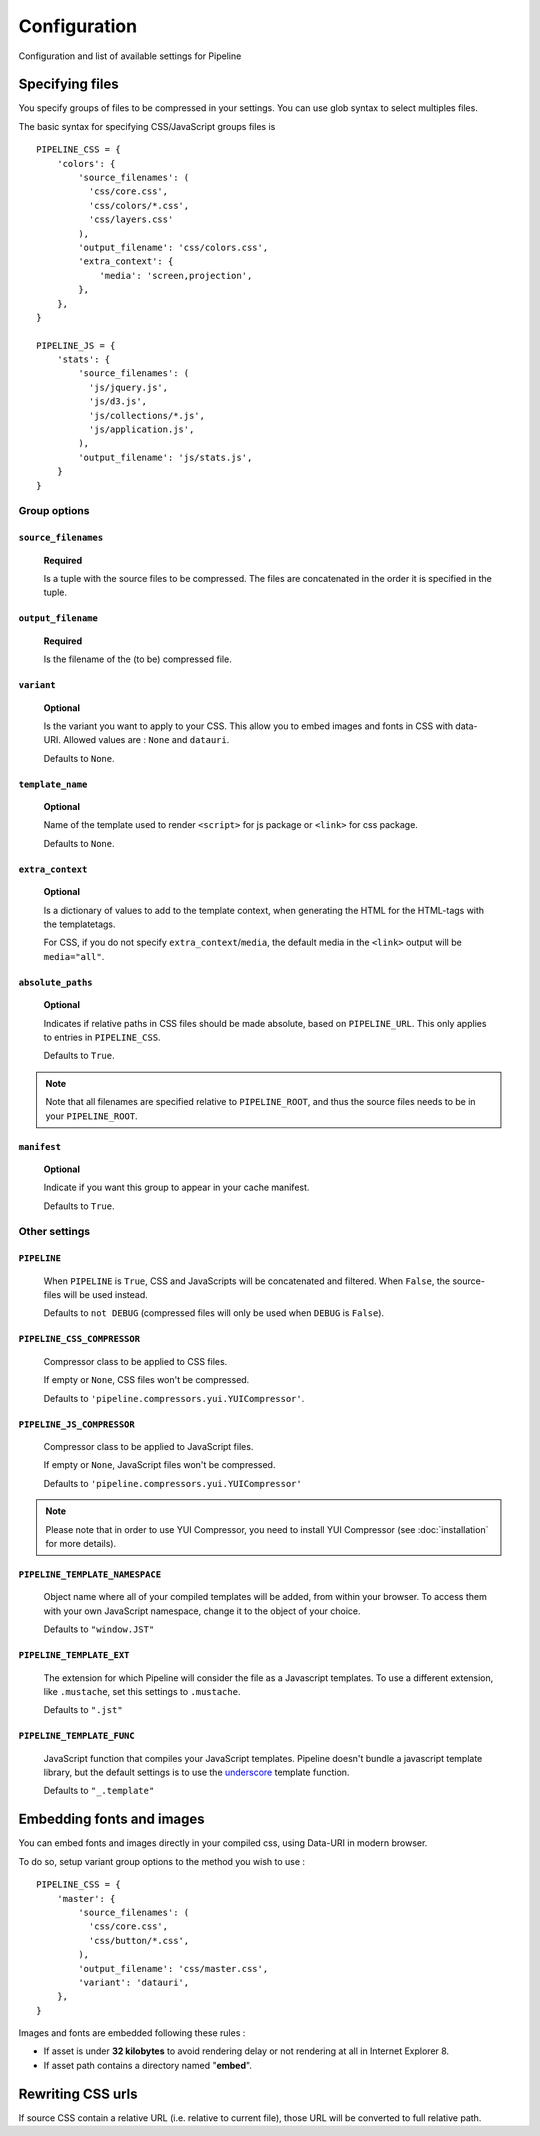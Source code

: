 .. _ref-configuration:

=============
Configuration
=============


Configuration and list of available settings for Pipeline


Specifying files
================

You specify groups of files to be compressed in your settings. You can use glob 
syntax to select multiples files.

The basic syntax for specifying CSS/JavaScript groups files is ::

  PIPELINE_CSS = {
      'colors': {
          'source_filenames': (
            'css/core.css',
            'css/colors/*.css',
            'css/layers.css'
          ),
          'output_filename': 'css/colors.css',
          'extra_context': {
              'media': 'screen,projection',
          },
      },
  }

  PIPELINE_JS = {
      'stats': {
          'source_filenames': (
            'js/jquery.js',
            'js/d3.js',
            'js/collections/*.js',
            'js/application.js',
          ),
          'output_filename': 'js/stats.js',
      }
  }

Group options
-------------

``source_filenames``
....................

  **Required**
  
  Is a tuple with the source files to be compressed.
  The files are concatenated in the order it is specified in the tuple.
  

``output_filename``
...................
 
  **Required**
 
  Is the filename of the (to be) compressed file.

``variant``
...........

  **Optional**
  
  Is the variant you want to apply to your CSS. This allow you to embed images
  and fonts in CSS with data-URI.
  Allowed values are : ``None`` and ``datauri``.
  
  Defaults to ``None``.

``template_name``
.................

  **Optional**
  
  Name of the template used to render ``<script>`` for js package or ``<link>`` for css package.
  
  Defaults to ``None``.

``extra_context``
.................

  **Optional**
  
  Is a dictionary of values to add to the template context,
  when generating the HTML for the HTML-tags with the templatetags.
  
  For CSS, if you do not specify ``extra_context``/``media``, the default media in
  the ``<link>`` output will be ``media="all"``.

``absolute_paths``
........................

  **Optional**

  Indicates if relative paths in CSS files should be made absolute, based on
  ``PIPELINE_URL``. This only applies to entries in ``PIPELINE_CSS``.

  Defaults to ``True``.

.. note::

  Note that all filenames are specified relative to ``PIPELINE_ROOT``, and thus the source
  files needs to be in your ``PIPELINE_ROOT``.

``manifest``
............

  **Optional**

  Indicate if you want this group to appear in your cache manifest.

  Defaults to ``True``.


Other settings
--------------

``PIPELINE``
............

  When ``PIPELINE`` is ``True``, CSS and JavaScripts will be concatenated and filtered.
  When ``False``, the source-files will be used instead.

  Defaults to ``not DEBUG`` (compressed files will only be used when ``DEBUG`` is ``False``).

``PIPELINE_CSS_COMPRESSOR``
............................

  Compressor class to be applied to CSS files.

  If empty or ``None``, CSS files won't be compressed.
  
  Defaults to ``'pipeline.compressors.yui.YUICompressor'``.

``PIPELINE_JS_COMPRESSOR``
...........................

  Compressor class to be applied to JavaScript files.

  If empty or ``None``, JavaScript files won't be compressed.
  
  Defaults to ``'pipeline.compressors.yui.YUICompressor'``

.. note::

  Please note that in order to use YUI Compressor, you need to install YUI Compressor (see :doc:`installation` for more details).

``PIPELINE_TEMPLATE_NAMESPACE``
...............................

  Object name where all of your compiled templates will be added, from within your browser.
  To access them with your own JavaScript namespace, change it to the object of your choice.

  Defaults to ``"window.JST"``


``PIPELINE_TEMPLATE_EXT``
.........................

  The extension for which Pipeline will consider the file as a Javascript templates.
  To use a different extension, like ``.mustache``, set this settings to ``.mustache``.

  Defaults to ``".jst"``

``PIPELINE_TEMPLATE_FUNC``
..........................

  JavaScript function that compiles your JavaScript templates.
  Pipeline doesn't bundle a javascript template library, but the default
  settings is to use the
  `underscore <http://documentcloud.github.com/underscore/>`_ template function.
  
  Defaults to ``"_.template"``


Embedding fonts and images
==========================

You can embed fonts and images directly in your compiled css, using Data-URI in 
modern browser. 

To do so, setup variant group options to the method you wish to use : ::

  PIPELINE_CSS = {
      'master': {
          'source_filenames': (
            'css/core.css',
            'css/button/*.css',
          ),
          'output_filename': 'css/master.css',
          'variant': 'datauri',
      },
  }

Images and fonts are embedded following these rules :

- If asset is under **32 kilobytes** to avoid rendering delay or not rendering
  at all in Internet Explorer 8.
- If asset path contains a directory named "**embed**".


Rewriting CSS urls
==================

If source CSS contain a relative URL (i.e. relative to current file),
those URL will be converted to full relative path.
